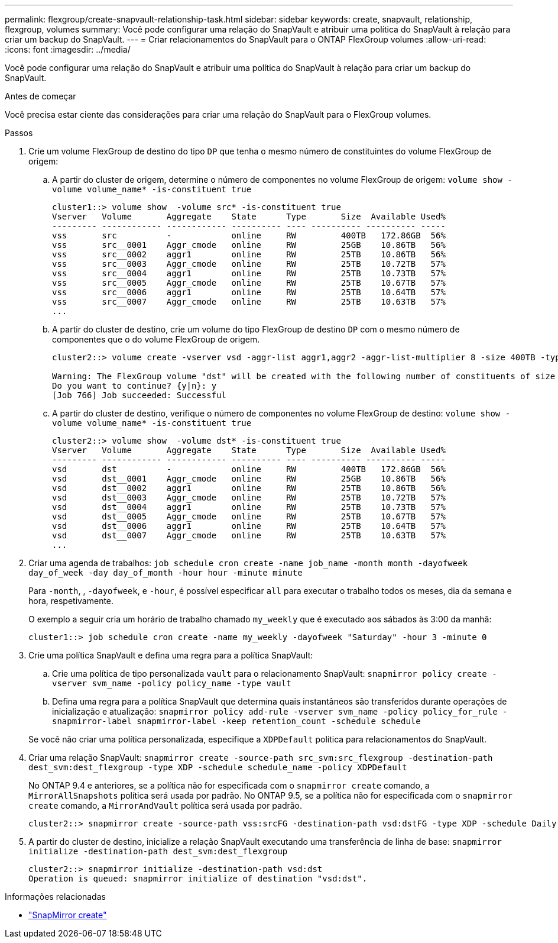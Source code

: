 ---
permalink: flexgroup/create-snapvault-relationship-task.html 
sidebar: sidebar 
keywords: create, snapvault, relationship, flexgroup, volumes 
summary: Você pode configurar uma relação do SnapVault e atribuir uma política do SnapVault à relação para criar um backup do SnapVault. 
---
= Criar relacionamentos do SnapVault para o ONTAP FlexGroup volumes
:allow-uri-read: 
:icons: font
:imagesdir: ../media/


[role="lead"]
Você pode configurar uma relação do SnapVault e atribuir uma política do SnapVault à relação para criar um backup do SnapVault.

.Antes de começar
Você precisa estar ciente das considerações para criar uma relação do SnapVault para o FlexGroup volumes.

.Passos
. Crie um volume FlexGroup de destino do tipo `DP` que tenha o mesmo número de constituintes do volume FlexGroup de origem:
+
.. A partir do cluster de origem, determine o número de componentes no volume FlexGroup de origem: `volume show -volume volume_name* -is-constituent true`
+
[listing]
----
cluster1::> volume show  -volume src* -is-constituent true
Vserver   Volume       Aggregate    State      Type       Size  Available Used%
--------- ------------ ------------ ---------- ---- ---------- ---------- -----
vss       src          -            online     RW         400TB   172.86GB  56%
vss       src__0001    Aggr_cmode   online     RW         25GB    10.86TB   56%
vss       src__0002    aggr1        online     RW         25TB    10.86TB   56%
vss       src__0003    Aggr_cmode   online     RW         25TB    10.72TB   57%
vss       src__0004    aggr1        online     RW         25TB    10.73TB   57%
vss       src__0005    Aggr_cmode   online     RW         25TB    10.67TB   57%
vss       src__0006    aggr1        online     RW         25TB    10.64TB   57%
vss       src__0007    Aggr_cmode   online     RW         25TB    10.63TB   57%
...
----
.. A partir do cluster de destino, crie um volume do tipo FlexGroup de destino `DP` com o mesmo número de componentes que o do volume FlexGroup de origem.
+
[listing]
----
cluster2::> volume create -vserver vsd -aggr-list aggr1,aggr2 -aggr-list-multiplier 8 -size 400TB -type DP dst

Warning: The FlexGroup volume "dst" will be created with the following number of constituents of size 25TB: 16.
Do you want to continue? {y|n}: y
[Job 766] Job succeeded: Successful
----
.. A partir do cluster de destino, verifique o número de componentes no volume FlexGroup de destino: `volume show -volume volume_name* -is-constituent true`
+
[listing]
----
cluster2::> volume show  -volume dst* -is-constituent true
Vserver   Volume       Aggregate    State      Type       Size  Available Used%
--------- ------------ ------------ ---------- ---- ---------- ---------- -----
vsd       dst          -            online     RW         400TB   172.86GB  56%
vsd       dst__0001    Aggr_cmode   online     RW         25GB    10.86TB   56%
vsd       dst__0002    aggr1        online     RW         25TB    10.86TB   56%
vsd       dst__0003    Aggr_cmode   online     RW         25TB    10.72TB   57%
vsd       dst__0004    aggr1        online     RW         25TB    10.73TB   57%
vsd       dst__0005    Aggr_cmode   online     RW         25TB    10.67TB   57%
vsd       dst__0006    aggr1        online     RW         25TB    10.64TB   57%
vsd       dst__0007    Aggr_cmode   online     RW         25TB    10.63TB   57%
...
----


. Criar uma agenda de trabalhos: `job schedule cron create -name job_name -month month -dayofweek day_of_week -day day_of_month -hour hour -minute minute`
+
Para `-month`, , `-dayofweek`, e `-hour`, é possível especificar `all` para executar o trabalho todos os meses, dia da semana e hora, respetivamente.

+
O exemplo a seguir cria um horário de trabalho chamado `my_weekly` que é executado aos sábados às 3:00 da manhã:

+
[listing]
----
cluster1::> job schedule cron create -name my_weekly -dayofweek "Saturday" -hour 3 -minute 0
----
. Crie uma política SnapVault e defina uma regra para a política SnapVault:
+
.. Crie uma política de tipo personalizada `vault` para o relacionamento SnapVault: `snapmirror policy create -vserver svm_name -policy policy_name -type vault`
.. Defina uma regra para a política SnapVault que determina quais instantâneos são transferidos durante operações de inicialização e atualização: `snapmirror policy add-rule -vserver svm_name -policy policy_for_rule - snapmirror-label snapmirror-label -keep retention_count -schedule schedule`


+
Se você não criar uma política personalizada, especifique a `XDPDefault` política para relacionamentos do SnapVault.

. Criar uma relação SnapVault: `snapmirror create -source-path src_svm:src_flexgroup -destination-path dest_svm:dest_flexgroup -type XDP -schedule schedule_name -policy XDPDefault`
+
No ONTAP 9.4 e anteriores, se a política não for especificada com o `snapmirror create` comando, a `MirrorAllSnapshots` política será usada por padrão. No ONTAP 9.5, se a política não for especificada com o `snapmirror create` comando, a `MirrorAndVault` política será usada por padrão.

+
[listing]
----
cluster2::> snapmirror create -source-path vss:srcFG -destination-path vsd:dstFG -type XDP -schedule Daily -policy XDPDefault
----
. A partir do cluster de destino, inicialize a relação SnapVault executando uma transferência de linha de base: `snapmirror initialize -destination-path dest_svm:dest_flexgroup`
+
[listing]
----
cluster2::> snapmirror initialize -destination-path vsd:dst
Operation is queued: snapmirror initialize of destination "vsd:dst".
----


.Informações relacionadas
* link:https://docs.netapp.com/us-en/ontap-cli/snapmirror-create.html["SnapMirror create"^]

